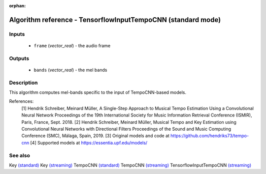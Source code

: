 :orphan:

Algorithm reference - TensorflowInputTempoCNN (standard mode)
=============================================================

Inputs
------

 - ``frame`` (*vector_real*) - the audio frame

Outputs
-------

 - ``bands`` (*vector_real*) - the mel bands

Description
-----------

This algorithm computes mel-bands specific to the input of TempoCNN-based models.


References:
  [1] Hendrik Schreiber, Meinard Müller, A Single-Step Approach to Musical Tempo Estimation Using a Convolutional Neural Network Proceedings of the 19th International Society for Music Information Retrieval Conference (ISMIR), Paris, France, Sept. 2018.
  [2] Hendrik Schreiber, Meinard Müller, Musical Tempo and Key Estimation using Convolutional Neural Networks with Directional Filters Proceedings of the Sound and Music Computing Conference (SMC), Málaga, Spain, 2019.
  [3] Original models and code at https://github.com/hendriks73/tempo-cnn
  [4] Supported models at https://essentia.upf.edu/models/


See also
--------

Key `(standard) <std_Key.html>`__
Key `(streaming) <streaming_Key.html>`__
TempoCNN `(standard) <std_TempoCNN.html>`__
TempoCNN `(streaming) <streaming_TempoCNN.html>`__
TensorflowInputTempoCNN `(streaming) <streaming_TensorflowInputTempoCNN.html>`__